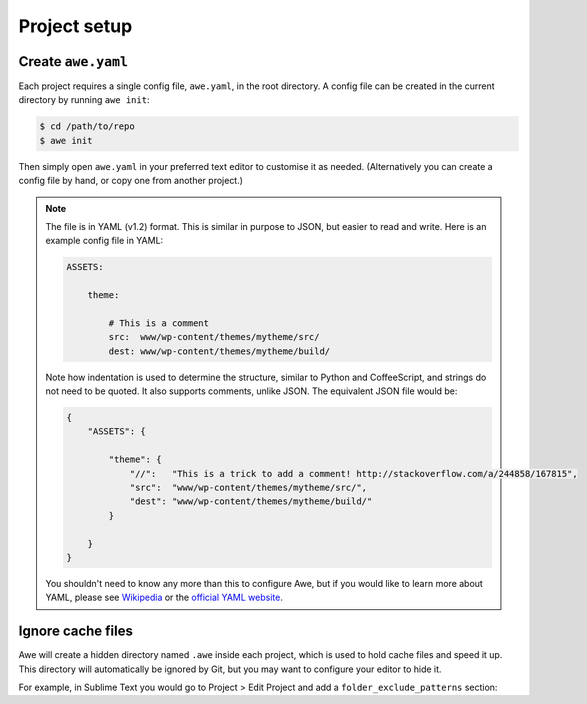 ###############
 Project setup
###############

.. only:: html

    .. contents::
       :local:


=====================
 Create ``awe.yaml``
=====================

Each project requires a single config file, ``awe.yaml``, in the root directory. A config file can be created in the current directory by running ``awe init``:

.. code-block:: bash

    $ cd /path/to/repo
    $ awe init

Then simply open ``awe.yaml`` in your preferred text editor to customise it as needed. (Alternatively you can create a config file by hand, or copy one from another project.)

.. note::

    The file is in YAML (v1.2) format. This is similar in purpose to JSON, but easier to read and write. Here is an example config file in YAML:

    .. code-block:: yaml

        ASSETS:

            theme:

                # This is a comment
                src:  www/wp-content/themes/mytheme/src/
                dest: www/wp-content/themes/mytheme/build/

    Note how indentation is used to determine the structure, similar to Python and CoffeeScript, and strings do not need to be quoted. It also supports comments, unlike JSON. The equivalent JSON file would be:

    .. code-block:: json

        {
            "ASSETS": {

                "theme": {
                    "//":   "This is a trick to add a comment! http://stackoverflow.com/a/244858/167815",
                    "src":  "www/wp-content/themes/mytheme/src/",
                    "dest": "www/wp-content/themes/mytheme/build/"
                }

            }
        }

    You shouldn't need to know any more than this to configure Awe, but if you would like to learn more about YAML, please see `Wikipedia <http://en.wikipedia.org/wiki/YAML>`_ or the `official YAML website <http://www.yaml.org/>`_.


====================
 Ignore cache files
====================

Awe will create a hidden directory named ``.awe`` inside each project, which is used to hold cache files and speed it up. This directory will automatically be ignored by Git, but you may want to configure your editor to hide it.

For example, in Sublime Text you would go to Project > Edit Project and add a ``folder_exclude_patterns`` section:

.. code-block:: json
    :emphasize-lines: 6-9

    {
        "folders":
        [
            {
                "path": ".",
                "folder_exclude_patterns":
                [
                    ".awe"
                ]
            }
        ]
    }
